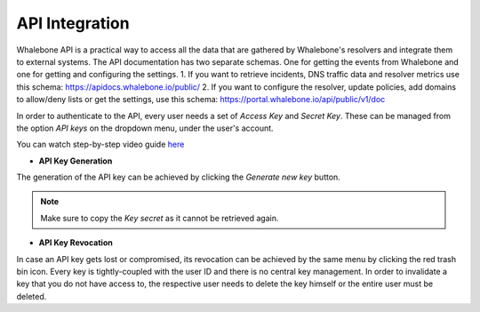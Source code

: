 API Integration
------------
Whalebone API is a practical way to access all the data that are gathered by Whalebone's resolvers and integrate them to external systems. 
The API documentation has two separate schemas. One for getting the events from Whalebone and one for getting and configuring the settings. 
1. If you want to retrieve incidents, DNS traffic data and resolver metrics use this schema: https://apidocs.whalebone.io/public/
2. If you want to configure the resolver, update policies, add domains to allow/deny lists or get the settings, use this schema: https://portal.whalebone.io/api/public/v1/doc  

In order to authenticate to the API, every user needs a set of `Access Key` and `Secret Key`. These can be managed from the option `API keys` on the dropdown menu, under the user's account.

You can watch step-by-step video guide `here <https://docs.whalebone.io/en/latest/video_guides.html#api>`__

   
* **API Key Generation**

The generation of the API key can be achieved by clicking the `Generate new key` button.

.. comment :: .. image:: ./img/key-generation.gif
.. comment ::    :align: center

.. note:: Make sure to copy the `Key secret` as it cannot be retrieved again.

* **API Key Revocation**

In case an API key gets lost or compromised, its revocation can be achieved  by the same menu by clicking the red trash bin icon.
Every key is tightly-coupled with the user ID and there is no central key management. In order to invalidate a key that you do not have access to, the respective user needs to delete the key himself or the entire user must be deleted.

.. comment :: image:: ./img/key-revocation.gif
.. comment ::   :align: center